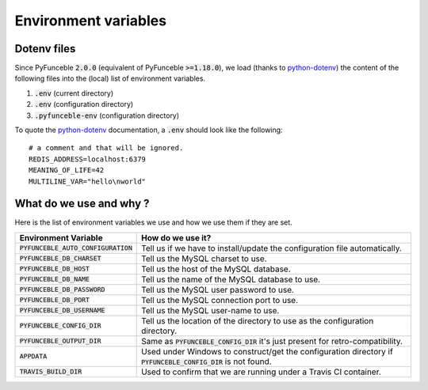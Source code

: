 Environment variables
=====================

Dotenv files
------------

Since PyFunceble :code:`2.0.0` (equivalent of PyFunceble :code:`>=1.18.0`), we load (thanks to `python-dotenv`_) the content of
the following files into the (local) list of environment variables.

1. :code:`.env` (current directory)
2. :code:`.env` (configuration directory)
3. :code:`.pyfunceble-env` (configuration directory)

To quote the `python-dotenv`_ documentation, a :code:`.env` should look like the following:

::

    # a comment and that will be ignored.
    REDIS_ADDRESS=localhost:6379
    MEANING_OF_LIFE=42
    MULTILINE_VAR="hello\nworld"

.. _python-dotenv: https://github.com/theskumar/python-dotenv

What do we use and why ?
------------------------

Here is the list of environment variables we use and how we use them if they are set.

+---------------------------------------+----------------------------------------------------------------------------------------------------------------+
| **Environment Variable**              | **How do we use it?**                                                                                          |
+---------------------------------------+----------------------------------------------------------------------------------------------------------------+
| :code:`PYFUNCEBLE_AUTO_CONFIGURATION` | Tell us if we have to install/update the configuration file automatically.                                     |
+---------------------------------------+----------------------------------------------------------------------------------------------------------------+
| :code:`PYFUNCEBLE_DB_CHARSET`         | Tell us the MySQL charset to use.                                                                              |
+---------------------------------------+----------------------------------------------------------------------------------------------------------------+
| :code:`PYFUNCEBLE_DB_HOST`            | Tell us the host of the MySQL database.                                                                        |
+---------------------------------------+----------------------------------------------------------------------------------------------------------------+
| :code:`PYFUNCEBLE_DB_NAME`            | Tell us the name of the MySQL database to use.                                                                 |
+---------------------------------------+----------------------------------------------------------------------------------------------------------------+
| :code:`PYFUNCEBLE_DB_PASSWORD`        | Tell us the MySQL user password to use.                                                                        |
+---------------------------------------+----------------------------------------------------------------------------------------------------------------+
| :code:`PYFUNCEBLE_DB_PORT`            | Tell us the MySQL connection port to use.                                                                      |
+---------------------------------------+----------------------------------------------------------------------------------------------------------------+
| :code:`PYFUNCEBLE_DB_USERNAME`        | Tell us the MySQL user-name to use.                                                                            |
+---------------------------------------+----------------------------------------------------------------------------------------------------------------+
| :code:`PYFUNCEBLE_CONFIG_DIR`         | Tell us the location of the directory to use as the configuration directory.                                   |
+---------------------------------------+----------------------------------------------------------------------------------------------------------------+
| :code:`PYFUNCEBLE_OUTPUT_DIR`         | Same as :code:`PYFUNCEBLE_CONFIG_DIR` it's just present for retro-compatibility.                               |
+---------------------------------------+----------------------------------------------------------------------------------------------------------------+
| :code:`APPDATA`                       | Used under Windows to construct/get the configuration directory if :code:`PYFUNCEBLE_CONFIG_DIR` is not found. |
+---------------------------------------+----------------------------------------------------------------------------------------------------------------+
| :code:`TRAVIS_BUILD_DIR`              | Used to confirm that we are running under a Travis CI container.                                               |
+---------------------------------------+----------------------------------------------------------------------------------------------------------------+
